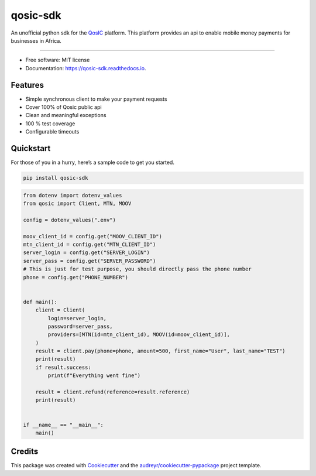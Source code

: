 qosic-sdk
=========

An unofficial python sdk for the `QosIC <https://www.qosic.com/>`__
platform. This platform provides an api to enable mobile money payments
for businesses in Africa.


.. image:: https://img.shields.io/pypi/v/qosic-sdk.svg
        :target: https://pypi.python.org/pypi/qosic-sdk

.. image:: https://img.shields.io/pypi/pyversions/qosic-sdk
        :target: https://github.com/Tobi-De/qosic-sdk

.. image:: https://api.travis-ci.com/Tobi-De/qosic-sdk.svg
        :target: https://travis-ci.com/Tobi-De/qosic-sdk

.. image:: https://readthedocs.org/projects/qosic-sdk/badge/?version=latest
        :target: https://qosic-sdk.readthedocs.io/en/latest/?version=latest
        :alt: Documentation Status

.. image:: https://img.shields.io/badge/license-MIT-blue.svg
        :target: https://github.com/Tobi-De/qosic-sdk/blob/main/LICENSE

.. image:: https://img.shields.io/badge/code%20style-black-000000.svg
        :target: https://github.com/psf/black

----

-  Free software: MIT license
-  Documentation: https://qosic-sdk.readthedocs.io.

Features
--------

-  Simple synchronous client to make your payment requests
-  Cover 100% of Qosic public api
-  Clean and meaningful exceptions
-  100 % test coverage
-  Configurable timeouts

Quickstart
----------

For those of you in a hurry, here’s a sample code to get you started.

.. code:: shell

       pip install qosic-sdk

.. code:: python3


       from dotenv import dotenv_values
       from qosic import Client, MTN, MOOV

       config = dotenv_values(".env")

       moov_client_id = config.get("MOOV_CLIENT_ID")
       mtn_client_id = config.get("MTN_CLIENT_ID")
       server_login = config.get("SERVER_LOGIN")
       server_pass = config.get("SERVER_PASSWORD")
       # This is just for test purpose, you should directly pass the phone number
       phone = config.get("PHONE_NUMBER")


       def main():
           client = Client(
               login=server_login,
               password=server_pass,
               providers=[MTN(id=mtn_client_id), MOOV(id=moov_client_id)],
           )
           result = client.pay(phone=phone, amount=500, first_name="User", last_name="TEST")
           print(result)
           if result.success:
               print(f"Everything went fine")

           result = client.refund(reference=result.reference)
           print(result)


       if __name__ == "__main__":
           main()

Credits
-------

This package was created with
`Cookiecutter <https://github.com/audreyr/cookiecutter>`__ and the
`audreyr/cookiecutter-pypackage <https://github.com/audreyr/cookiecutter-pypackage>`__
project template.

